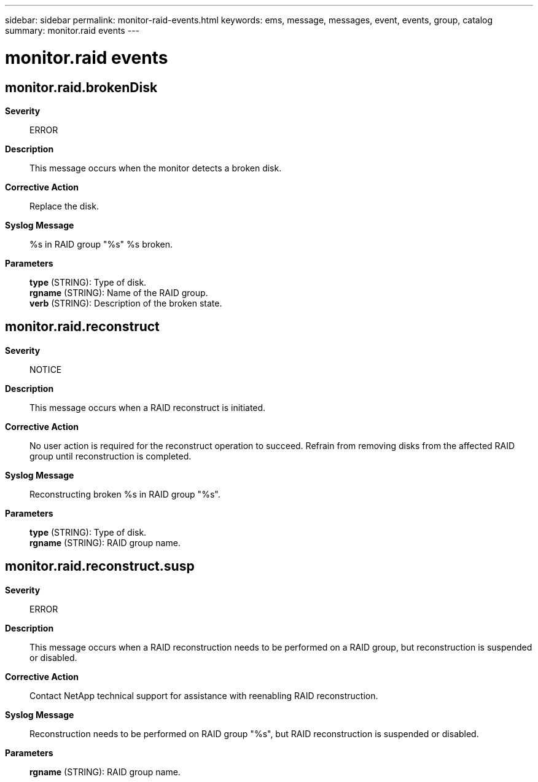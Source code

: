 ---
sidebar: sidebar
permalink: monitor-raid-events.html
keywords: ems, message, messages, event, events, group, catalog
summary: monitor.raid events
---

= monitor.raid events
:toc: macro
:toclevels: 1
:hardbreaks:
:nofooter:
:icons: font
:linkattrs:
:imagesdir: ./media/

== monitor.raid.brokenDisk
*Severity*::
ERROR
*Description*::
This message occurs when the monitor detects a broken disk.
*Corrective Action*::
Replace the disk.
*Syslog Message*::
%s in RAID group "%s" %s broken.
*Parameters*::
*type* (STRING): Type of disk.
*rgname* (STRING): Name of the RAID group.
*verb* (STRING): Description of the broken state.

== monitor.raid.reconstruct
*Severity*::
NOTICE
*Description*::
This message occurs when a RAID reconstruct is initiated.
*Corrective Action*::
No user action is required for the reconstruct operation to succeed. Refrain from removing disks from the affected RAID group until reconstruction is completed.
*Syslog Message*::
Reconstructing broken %s in RAID group "%s".
*Parameters*::
*type* (STRING): Type of disk.
*rgname* (STRING): RAID group name.

== monitor.raid.reconstruct.susp
*Severity*::
ERROR
*Description*::
This message occurs when a RAID reconstruction needs to be performed on a RAID group, but reconstruction is suspended or disabled.
*Corrective Action*::
Contact NetApp technical support for assistance with reenabling RAID reconstruction.
*Syslog Message*::
Reconstruction needs to be performed on RAID group "%s", but RAID reconstruction is suspended or disabled.
*Parameters*::
*rgname* (STRING): RAID group name.
